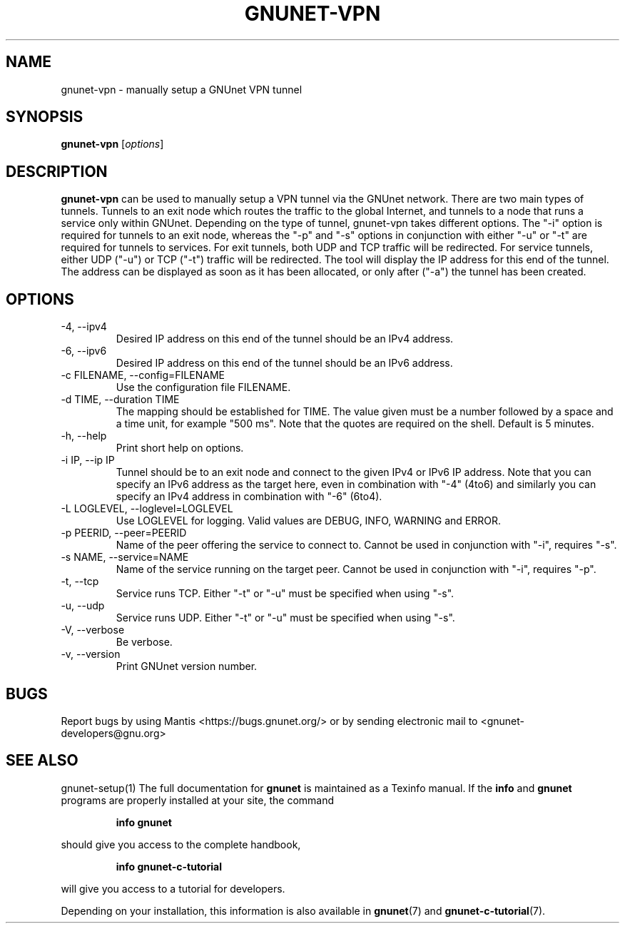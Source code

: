 .TH GNUNET\-VPN 1 "February 25, 2012" "GNUnet"
.SH NAME
gnunet\-vpn \- manually setup a GNUnet VPN tunnel
.SH SYNOPSIS
.B gnunet\-vpn
.RI [ options ]
.br
.SH DESCRIPTION
\fBgnunet\-vpn\fP can be used to manually setup a VPN tunnel via the
GNUnet network.
There are two main types of tunnels.
Tunnels to an exit node which routes the traffic to the global
Internet, and tunnels to a node that runs a service only within
GNUnet.
Depending on the type of tunnel, gnunet\-vpn takes different options.
The "\-i" option is required for tunnels to an exit node, whereas the
"\-p" and "\-s" options in conjunction with either "\-u" or "\-t" are
required for tunnels to services.
For exit tunnels, both UDP and TCP traffic will be redirected.
For service tunnels, either UDP ("\-u") or TCP ("\-t") traffic will
be redirected.
The tool will display the IP address for this end of the tunnel.
The address can be displayed as soon as it has been allocated, or only
after ("\-a") the tunnel has been created.
.SH OPTIONS
.IP "\-4, \-\-ipv4"
Desired IP address on this end of the tunnel should be an IPv4 address.
.IP "\-6, \-\-ipv6"
Desired IP address on this end of the tunnel should be an IPv6 address.
.IP "\-c FILENAME,  \-\-config=FILENAME"
Use the configuration file FILENAME.
.IP "\-d TIME, \-\-duration TIME"
The mapping should be established for TIME.
The value given must be a number followed by a space and a time unit,
for example "500 ms".
Note that the quotes are required on the shell.
Default is 5 minutes.
.IP "\-h, \-\-help"
Print short help on options.
.IP "\-i IP, \-\-ip IP"
Tunnel should be to an exit node and connect to the given IPv4 or IPv6
IP address.
Note that you can specify an IPv6 address as the target here, even in
combination with "\-4" (4to6) and similarly you can specify an IPv4
address in combination with "\-6" (6to4).
.IP "\-L LOGLEVEL, \-\-loglevel=LOGLEVEL"
Use LOGLEVEL for logging.
Valid values are DEBUG, INFO, WARNING and ERROR.
.IP "\-p PEERID,  \-\-peer=PEERID"
Name of the peer offering the service to connect to.
Cannot be used in conjunction with "\-i", requires "\-s".
.IP "\-s NAME,  \-\-service=NAME"
Name of the service running on the target peer.
Cannot be used in conjunction with "\-i", requires "\-p".
.IP "\-t, \-\-tcp"
Service runs TCP.
Either "\-t" or "\-u" must be specified when using "\-s".
.IP "\-u, \-\-udp"
Service runs UDP.
Either "\-t" or "\-u" must be specified when using "\-s".
.IP "\-V, \-\-verbose"
Be verbose.
.IP "\-v, \-\-version"
Print GNUnet version number.
.SH BUGS
Report bugs by using Mantis <https://bugs.gnunet.org/> or by sending
electronic mail to <gnunet\-developers@gnu.org>
.SH SEE ALSO
gnunet\-setup(1)
The full documentation for
.B gnunet
is maintained as a Texinfo manual.  If the
.B info
and
.B gnunet
programs are properly installed at your site, the command
.IP
.B info gnunet
.PP
should give you access to the complete handbook,
.IP
.B info gnunet-c-tutorial
.PP
will give you access to a tutorial for developers.
.PP
Depending on your installation, this information is also
available in
\fBgnunet\fP(7) and \fBgnunet-c-tutorial\fP(7).
